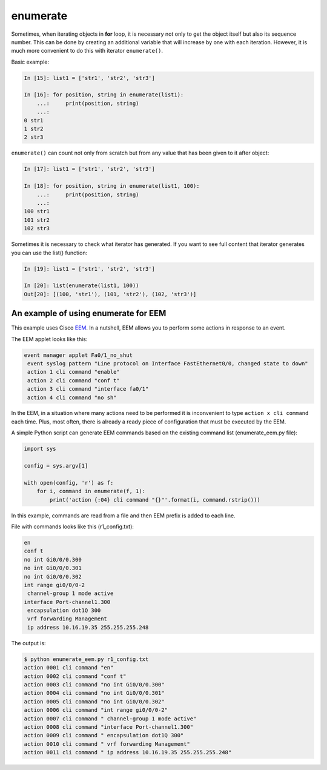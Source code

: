 enumerate
---------

Sometimes, when iterating objects in **for** loop, it is necessary not only to get the object itself but also its sequence number. This can be done by creating an additional variable that will increase by one with each iteration. However, it is much more convenient to do this with iterator ``enumerate()``.

Basic example:

.. code:: python

    In [15]: list1 = ['str1', 'str2', 'str3']

    In [16]: for position, string in enumerate(list1):
        ...:     print(position, string)
        ...:
    0 str1
    1 str2
    2 str3

``enumerate()`` can count not only from scratch but from any value that has been given to it after object:

.. code:: python

    In [17]: list1 = ['str1', 'str2', 'str3']

    In [18]: for position, string in enumerate(list1, 100):
        ...:     print(position, string)
        ...:
    100 str1
    101 str2
    102 str3

Sometimes it is necessary to check what iterator has generated. If you want to see full content that iterator generates you can use the list() function:

.. code:: python

    In [19]: list1 = ['str1', 'str2', 'str3']

    In [20]: list(enumerate(list1, 100))
    Out[20]: [(100, 'str1'), (101, 'str2'), (102, 'str3')]

An example of using enumerate for EEM
^^^^^^^^^^^^^^^^^^^^^^^^^^^^^^^^^^^^^^

This example uses Cisco `EEM <http://xgu.ru/wiki/EEM>`__. In a nutshell, EEM allows you to perform some actions in response to an event.

The EEM applet looks like this:

.. code:: python

    event manager applet Fa0/1_no_shut
     event syslog pattern "Line protocol on Interface FastEthernet0/0, changed state to down"
     action 1 cli command "enable"
     action 2 cli command "conf t"
     action 3 cli command "interface fa0/1"
     action 4 cli command "no sh"

In the EEM, in a situation where many actions need to be performed it is inconvenient to type  ``action x cli command`` each time. Plus, most often, there is already a ready piece of configuration that must be executed by the EEM.

A simple Python script can generate EEM commands based on the existing command list (enumerate_eem.py file):

.. code:: python

    import sys

    config = sys.argv[1]

    with open(config, 'r') as f:
        for i, command in enumerate(f, 1):
            print('action {:04} cli command "{}"'.format(i, command.rstrip()))

In this example, commands are read from a file and then EEM prefix is added to each line.

File with commands looks like this (r1_config.txt):

.. code:: python

    en
    conf t
    no int Gi0/0/0.300
    no int Gi0/0/0.301
    no int Gi0/0/0.302
    int range gi0/0/0-2
     channel-group 1 mode active
    interface Port-channel1.300
     encapsulation dot1Q 300
     vrf forwarding Management
     ip address 10.16.19.35 255.255.255.248

The output is:

.. code:: python

    $ python enumerate_eem.py r1_config.txt
    action 0001 cli command "en"
    action 0002 cli command "conf t"
    action 0003 cli command "no int Gi0/0/0.300"
    action 0004 cli command "no int Gi0/0/0.301"
    action 0005 cli command "no int Gi0/0/0.302"
    action 0006 cli command "int range gi0/0/0-2"
    action 0007 cli command " channel-group 1 mode active"
    action 0008 cli command "interface Port-channel1.300"
    action 0009 cli command " encapsulation dot1Q 300"
    action 0010 cli command " vrf forwarding Management"
    action 0011 cli command " ip address 10.16.19.35 255.255.255.248"

